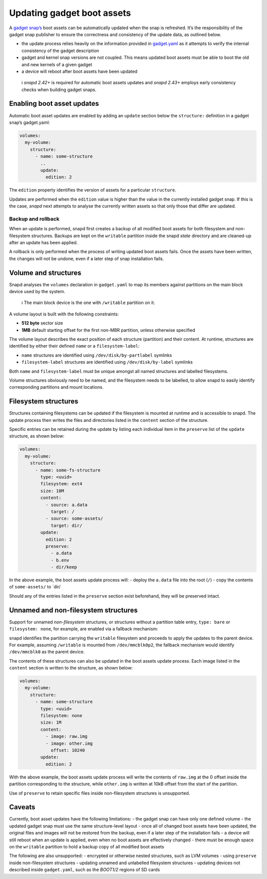 .. 14117.md

.. \_updating-gadget-boot-assets:

Updating gadget boot assets
===========================

A `gadget snap’s <gadget-snaps.md>`__ boot assets can be automatically updated when the snap is refreshed. It’s the responsibility of the gadget snap publisher to ensure the correctness and consistency of the update data, as outlined below.

-  the update process relies heavily on the information provided in `gadget.yaml </t/the-gadget-snap/696#gadget.yaml>`__ as it attempts to verify the internal consistency of the gadget description
-  gadget and kernel snap versions are not coupled. This means updated boot assets must be able to boot the old and new kernels of a given gadget
-  a device will reboot after boot assets have been updated

..

   ℹ *snapd 2.42+* is required for automatic boot assets updates and *snapd 2.43+* employs early consistency checks when building gadget snaps.

Enabling boot asset updates
---------------------------

Automatic boot asset updates are enabled by adding an ``update`` section below the ``structure:`` definition in a gadget snap’s gadget.yaml:

.. code:: yaml

   volumes:
     my-volume:
       structure:
         - name: some-structure
           ..
           update:
             edition: 2

The ``edition`` property identifies the version of assets for a particular ``structure``.

Updates are performed when the ``edition`` value is higher than the value in the currently installed gadget snap. If this is the case, *snapd* next attempts to analyse the currently written assets so that only those that differ are updated.

Backup and rollback
~~~~~~~~~~~~~~~~~~~

When an update is performed, snapd first creates a backup of all modified boot assets for both filesystem and non-filesystem structures. Backups are kept on the ``writable`` partition inside the snapd *state* directory and are cleaned-up after an update has been applied.

A rollback is only performed when the process of writing updated boot assets fails. Once the assets have been written, the changes will not be undone, even if a later step of snap installation fails.

Volume and structures
---------------------

Snapd analyses the ``volumes`` declaration in ``gadget.yaml`` to map its members against partitions on the main block device used by the system.

   ℹ The main block device is the one with ``/writable`` partition on it.

A volume layout is built with the following constraints:

-  **512 byte** sector size
-  **1MB** default starting offset for the first non-MBR partition, unless otherwise specified

The volume layout describes the exact position of each structure (partition) and their content. At runtime, structures are identified by either their defined ``name`` or a ``filesystem-label``:

-  ``name`` structures are identified using ``/dev/disk/by-partlabel`` symlinks
-  ``filesystem-label`` structures are identified using ``/dev/disk/by-label`` symlinks

Both ``name`` and ``filesystem-label`` must be unique amongst all named structures and labelled filesystems.

Volume structures obviously need to be named, and the filesystem needs to be labelled, to allow snapd to easily identify corresponding partitions and mount locations.

Filesystem structures
---------------------

Structures containing filesystems can be updated if the filesystem is mounted at runtime and is accessible to snapd. The update process then writes the files and directories listed in the ``content`` section of the structure.

Specific entries can be retained during the update by listing each individual item in the ``preserve`` list of the ``update`` structure, as shown below:

.. code:: yaml

   volumes:
     my-volume:
       structure:
         - name: some-fs-structure
           type: <uuid>
           filesystem: ext4
           size: 10M
           content:
             - source: a.data
               target: /
             - source: some-assets/
               target: dir/
           update:
             edition: 2
             preserve:
               - a.data
               - b.env
               - dir/keep

In the above example, the boot assets update process will: - deploy the ``a.data`` file into the root (``/``) - copy the contents of ``some-assets/`` to \`dir/

Should any of the entries listed in the ``preserve`` section exist beforehand, they will be preserved intact.

Unnamed and non-filesystem structures
-------------------------------------

Support for unnamed *non-filesystem* structures, or structures without a partition table entry, ``type: bare`` or ``filesystem: none``, for example, are enabled via a fallback mechanism:

snapd identifies the partition carrying the ``writable`` filesystem and proceeds to apply the updates to the parent device. For example, assuming ``/writable`` is mounted from ``/dev/mmcblk0p2``, the fallback mechanism would identify ``/dev/mmcblk0`` as the parent device.

The contents of these structures can also be updated in the boot assets update process. Each image listed in the ``content`` section is written to the structure, as shown below:

.. code:: yaml

   volumes:
     my-volume:
       structure:
         - name: some-structure
           type: <uuid>
           filesystem: none
           size: 1M
           content:
             - image: raw.img
             - image: other.img
               offset: 10240
           update:
             edition: 2

With the above example, the boot assets update process will write the contents of ``raw.img`` at the 0 offset inside the partition corresponding to the structure, while ``other.img`` is written at 10kB offset from the start of the partition.

Use of ``preserve`` to retain specific files inside non-filesystem structures is unsupported.

Caveats
-------

Currently, boot asset updates have the following limitations: - the gadget snap can have only one defined volume - the updated gadget snap must use the same structure-level layout - once all of changed boot assets have been updated, the original files and images will not be restored from the backup, even if a later step of the installation fails - a device will still reboot when an update is applied, even when no boot assets are effectively changed - there must be enough space on the ``writable`` partition to hold a backup copy of all modified boot assets

The following are also unsupported: - encrypted or otherwise nested structures, such as LVM volumes - using ``preserve`` inside non-filesystem structures - updating unnamed and unlabelled filesystem structures - updating devices not described inside ``gadget.yaml``, such as the *BOOT1/2* regions of SD cards
